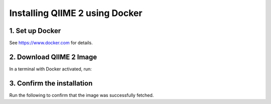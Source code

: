 Installing QIIME 2 using Docker
===============================

1. Set up Docker
----------------

See https://www.docker.com for details.

2. Download QIIME 2 Image
-------------------------

In a terminal with Docker activated, run:

.. command-block::
   :no-exec:

   docker pull quay.io/qiime2/core:2022.8

3. Confirm the installation
---------------------------

Run the following to confirm that the image was successfully fetched.

.. command-block::
   :no-exec:

   docker run -t -i -v $(pwd):/data quay.io/qiime2/core:2022.8 qiime
